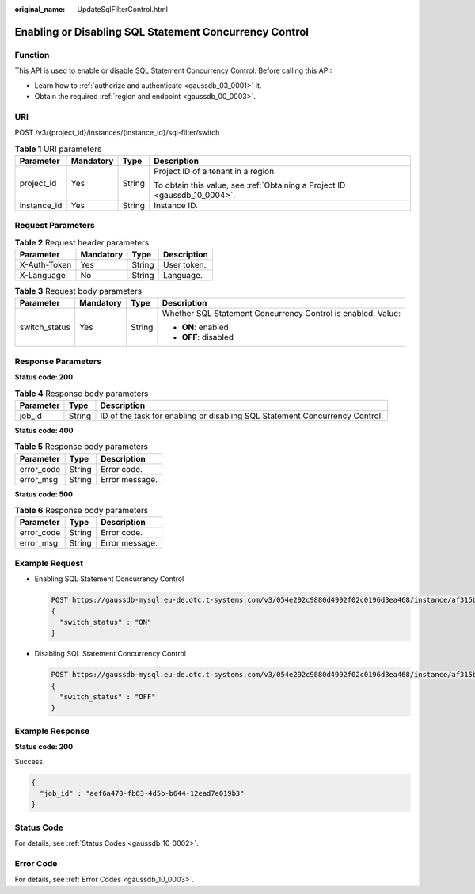 :original_name: UpdateSqlFilterControl.html

.. _UpdateSqlFilterControl:

Enabling or Disabling SQL Statement Concurrency Control
=======================================================

Function
--------

This API is used to enable or disable SQL Statement Concurrency Control. Before calling this API:

-  Learn how to :ref:`authorize and authenticate <gaussdb_03_0001>` it.
-  Obtain the required :ref:`region and endpoint <gaussdb_00_0003>`.

URI
---

POST /v3/{project_id}/instances/{instance_id}/sql-filter/switch

.. table:: **Table 1** URI parameters

   +-----------------+-----------------+-----------------+----------------------------------------------------------------------------+
   | Parameter       | Mandatory       | Type            | Description                                                                |
   +=================+=================+=================+============================================================================+
   | project_id      | Yes             | String          | Project ID of a tenant in a region.                                        |
   |                 |                 |                 |                                                                            |
   |                 |                 |                 | To obtain this value, see :ref:`Obtaining a Project ID <gaussdb_10_0004>`. |
   +-----------------+-----------------+-----------------+----------------------------------------------------------------------------+
   | instance_id     | Yes             | String          | Instance ID.                                                               |
   +-----------------+-----------------+-----------------+----------------------------------------------------------------------------+

Request Parameters
------------------

.. table:: **Table 2** Request header parameters

   ============ ========= ====== ===========
   Parameter    Mandatory Type   Description
   ============ ========= ====== ===========
   X-Auth-Token Yes       String User token.
   X-Language   No        String Language.
   ============ ========= ====== ===========

.. table:: **Table 3** Request body parameters

   +-----------------+-----------------+-----------------+--------------------------------------------------------------+
   | Parameter       | Mandatory       | Type            | Description                                                  |
   +=================+=================+=================+==============================================================+
   | switch_status   | Yes             | String          | Whether SQL Statement Concurrency Control is enabled. Value: |
   |                 |                 |                 |                                                              |
   |                 |                 |                 | -  **ON**: enabled                                           |
   |                 |                 |                 | -  **OFF**: disabled                                         |
   +-----------------+-----------------+-----------------+--------------------------------------------------------------+

Response Parameters
-------------------

**Status code: 200**

.. table:: **Table 4** Response body parameters

   +-----------+--------+-----------------------------------------------------------------------------+
   | Parameter | Type   | Description                                                                 |
   +===========+========+=============================================================================+
   | job_id    | String | ID of the task for enabling or disabling SQL Statement Concurrency Control. |
   +-----------+--------+-----------------------------------------------------------------------------+

**Status code: 400**

.. table:: **Table 5** Response body parameters

   ========== ====== ==============
   Parameter  Type   Description
   ========== ====== ==============
   error_code String Error code.
   error_msg  String Error message.
   ========== ====== ==============

**Status code: 500**

.. table:: **Table 6** Response body parameters

   ========== ====== ==============
   Parameter  Type   Description
   ========== ====== ==============
   error_code String Error code.
   error_msg  String Error message.
   ========== ====== ==============

Example Request
---------------

-  Enabling SQL Statement Concurrency Control

   .. code-block:: text

      POST https://gaussdb-mysql.eu-de.otc.t-systems.com/v3/054e292c9880d4992f02c0196d3ea468/instance/af315b8e6aaa41799bd9a31f2de15abcin07/sql-filter/switch
      {
        "switch_status" : "ON"
      }

-  Disabling SQL Statement Concurrency Control

   .. code-block:: text

      POST https://gaussdb-mysql.eu-de.otc.t-systems.com/v3/054e292c9880d4992f02c0196d3ea468/instance/af315b8e6aaa41799bd9a31f2de15abcin07/sql-filter/switch
      {
        "switch_status" : "OFF"
      }

Example Response
----------------

**Status code: 200**

Success.

.. code-block::

   {
     "job_id" : "aef6a470-fb63-4d5b-b644-12ead7e019b3"
   }

Status Code
-----------

For details, see :ref:`Status Codes <gaussdb_10_0002>`.

Error Code
----------

For details, see :ref:`Error Codes <gaussdb_10_0003>`.
